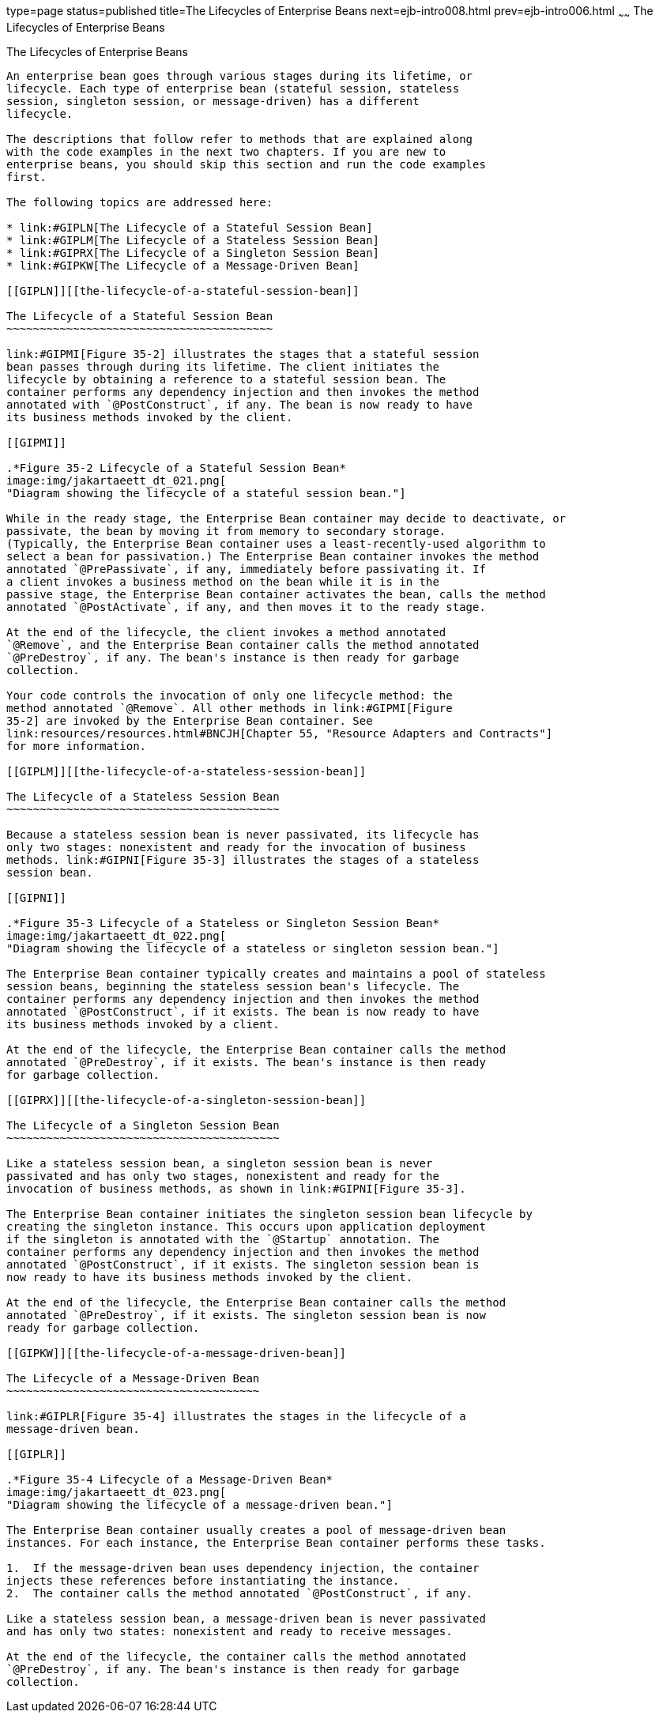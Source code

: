 type=page
status=published
title=The Lifecycles of Enterprise Beans
next=ejb-intro008.html
prev=ejb-intro006.html
~~~~~~
The Lifecycles of Enterprise Beans
==================================

[[GIPLJ]][[the-lifecycles-of-enterprise-beans]]

The Lifecycles of Enterprise Beans
----------------------------------

An enterprise bean goes through various stages during its lifetime, or
lifecycle. Each type of enterprise bean (stateful session, stateless
session, singleton session, or message-driven) has a different
lifecycle.

The descriptions that follow refer to methods that are explained along
with the code examples in the next two chapters. If you are new to
enterprise beans, you should skip this section and run the code examples
first.

The following topics are addressed here:

* link:#GIPLN[The Lifecycle of a Stateful Session Bean]
* link:#GIPLM[The Lifecycle of a Stateless Session Bean]
* link:#GIPRX[The Lifecycle of a Singleton Session Bean]
* link:#GIPKW[The Lifecycle of a Message-Driven Bean]

[[GIPLN]][[the-lifecycle-of-a-stateful-session-bean]]

The Lifecycle of a Stateful Session Bean
~~~~~~~~~~~~~~~~~~~~~~~~~~~~~~~~~~~~~~~~

link:#GIPMI[Figure 35-2] illustrates the stages that a stateful session
bean passes through during its lifetime. The client initiates the
lifecycle by obtaining a reference to a stateful session bean. The
container performs any dependency injection and then invokes the method
annotated with `@PostConstruct`, if any. The bean is now ready to have
its business methods invoked by the client.

[[GIPMI]]

.*Figure 35-2 Lifecycle of a Stateful Session Bean*
image:img/jakartaeett_dt_021.png[
"Diagram showing the lifecycle of a stateful session bean."]

While in the ready stage, the Enterprise Bean container may decide to deactivate, or
passivate, the bean by moving it from memory to secondary storage.
(Typically, the Enterprise Bean container uses a least-recently-used algorithm to
select a bean for passivation.) The Enterprise Bean container invokes the method
annotated `@PrePassivate`, if any, immediately before passivating it. If
a client invokes a business method on the bean while it is in the
passive stage, the Enterprise Bean container activates the bean, calls the method
annotated `@PostActivate`, if any, and then moves it to the ready stage.

At the end of the lifecycle, the client invokes a method annotated
`@Remove`, and the Enterprise Bean container calls the method annotated
`@PreDestroy`, if any. The bean's instance is then ready for garbage
collection.

Your code controls the invocation of only one lifecycle method: the
method annotated `@Remove`. All other methods in link:#GIPMI[Figure
35-2] are invoked by the Enterprise Bean container. See
link:resources/resources.html#BNCJH[Chapter 55, "Resource Adapters and Contracts"]
for more information.

[[GIPLM]][[the-lifecycle-of-a-stateless-session-bean]]

The Lifecycle of a Stateless Session Bean
~~~~~~~~~~~~~~~~~~~~~~~~~~~~~~~~~~~~~~~~~

Because a stateless session bean is never passivated, its lifecycle has
only two stages: nonexistent and ready for the invocation of business
methods. link:#GIPNI[Figure 35-3] illustrates the stages of a stateless
session bean.

[[GIPNI]]

.*Figure 35-3 Lifecycle of a Stateless or Singleton Session Bean*
image:img/jakartaeett_dt_022.png[
"Diagram showing the lifecycle of a stateless or singleton session bean."]

The Enterprise Bean container typically creates and maintains a pool of stateless
session beans, beginning the stateless session bean's lifecycle. The
container performs any dependency injection and then invokes the method
annotated `@PostConstruct`, if it exists. The bean is now ready to have
its business methods invoked by a client.

At the end of the lifecycle, the Enterprise Bean container calls the method
annotated `@PreDestroy`, if it exists. The bean's instance is then ready
for garbage collection.

[[GIPRX]][[the-lifecycle-of-a-singleton-session-bean]]

The Lifecycle of a Singleton Session Bean
~~~~~~~~~~~~~~~~~~~~~~~~~~~~~~~~~~~~~~~~~

Like a stateless session bean, a singleton session bean is never
passivated and has only two stages, nonexistent and ready for the
invocation of business methods, as shown in link:#GIPNI[Figure 35-3].

The Enterprise Bean container initiates the singleton session bean lifecycle by
creating the singleton instance. This occurs upon application deployment
if the singleton is annotated with the `@Startup` annotation. The
container performs any dependency injection and then invokes the method
annotated `@PostConstruct`, if it exists. The singleton session bean is
now ready to have its business methods invoked by the client.

At the end of the lifecycle, the Enterprise Bean container calls the method
annotated `@PreDestroy`, if it exists. The singleton session bean is now
ready for garbage collection.

[[GIPKW]][[the-lifecycle-of-a-message-driven-bean]]

The Lifecycle of a Message-Driven Bean
~~~~~~~~~~~~~~~~~~~~~~~~~~~~~~~~~~~~~~

link:#GIPLR[Figure 35-4] illustrates the stages in the lifecycle of a
message-driven bean.

[[GIPLR]]

.*Figure 35-4 Lifecycle of a Message-Driven Bean*
image:img/jakartaeett_dt_023.png[
"Diagram showing the lifecycle of a message-driven bean."]

The Enterprise Bean container usually creates a pool of message-driven bean
instances. For each instance, the Enterprise Bean container performs these tasks.

1.  If the message-driven bean uses dependency injection, the container
injects these references before instantiating the instance.
2.  The container calls the method annotated `@PostConstruct`, if any.

Like a stateless session bean, a message-driven bean is never passivated
and has only two states: nonexistent and ready to receive messages.

At the end of the lifecycle, the container calls the method annotated
`@PreDestroy`, if any. The bean's instance is then ready for garbage
collection.
